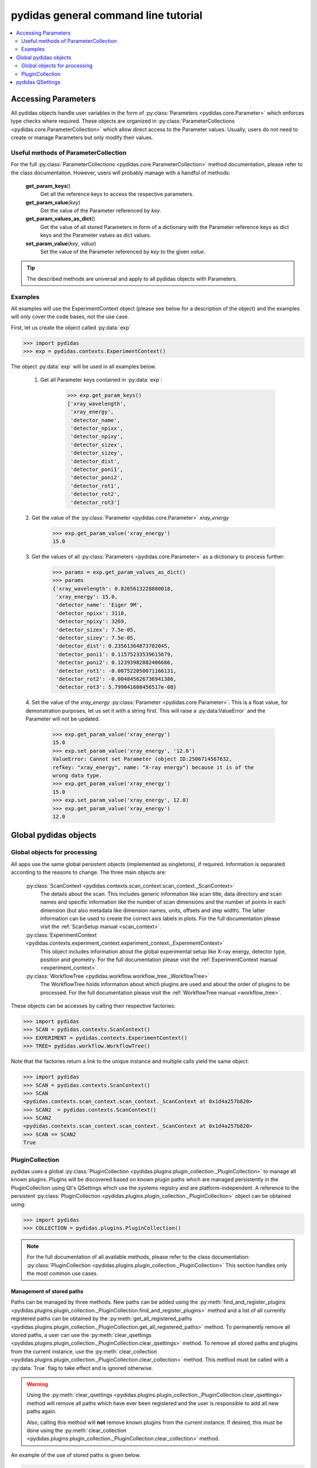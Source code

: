 .. |plugin_collection| replace:: DirectorySpyApp

pydidas general command line tutorial
=====================================

.. contents::
    :depth: 2
    :local:
    :backlinks: none

.. _accessing_parameters:

Accessing Parameters
--------------------

All pydidas objects handle user variables in the form of 
:py:class:`Parameters <pydidas.core.Parameter>` which enforces type checks where
required. These objects are organized in 
:py:class:`ParameterCollections <pydidas.core.ParameterCollection>` which allow
direct access to the Parameter values. Usually, users do not need to create or 
manage Parameters but only modify their values.

Useful methods of ParameterCollection
^^^^^^^^^^^^^^^^^^^^^^^^^^^^^^^^^^^^^

For the full :py:class:`ParameterCollections <pydidas.core.ParameterCollection>`
method documentation, please refer to the class documentation. However, users 
will probably manage with a handful of methods:

    **get_param_keys**\ ()
        Get all the reference keys to access the respective parameters.
    **get_param_value**\ (*key*)
        Get the value of the Parameter referenced by *key*.
    **get_param_values_as_dict**\ ()
        Get the value of all stored Parameters in form of a dictionary with the 
        Parameter reference keys as dict keys and the Parameter values as dict 
        values.
    **set_param_value**\ (*key*, *value*)
        Set the value of the Parameter referenced by *key* to the given *value*.

.. tip:: 
    The described methods are universal and apply to all pydidas objects with 
    Parameters.

Examples
^^^^^^^^

All examples will use the ExperimentContext object (please see below for a 
description of the object) and the examples will only cover the code bases, not 
the use case. 

First, let us create the object called :py:data:`exp`

.. code-block::

    >>> import pydidas
    >>> exp = pydidas.contexts.ExperimentContext()

The object :py:data:`exp` will be used in all examples below.

    1. Get all Parameter keys contained in :py:data:`exp`:

        .. code-block::

            >>> exp.get_param_keys()
            ['xray_wavelength',
             'xray_energy',
             'detector_name',
             'detector_npixx',
             'detector_npixy',
             'detector_sizex',
             'detector_sizey',
             'detector_dist',
             'detector_poni1',
             'detector_poni2',
             'detector_rot1',
             'detector_rot2',
             'detector_rot3']

    2. Get the value of the :py:class:`Parameter <pydidas.core.Parameter>` 
    *xray_energy* 

        .. code-block::
        
            >>> exp.get_param_value('xray_energy')
            15.0
            
    3. Get the values of all :py:class:`Parameters <pydidas.core.Parameter>` as 
    a dictionary to process further:

        .. code-block::
        
            >>> params = exp.get_param_values_as_dict()
            >>> params
            {'xray_wavelength': 0.8265613228880018,
             'xray_energy': 15.0,
             'detector_name': 'Eiger 9M',
             'detector_npixx': 3110,
             'detector_npixy': 3269,
             'detector_sizex': 7.5e-05,
             'detector_sizey': 7.5e-05,
             'detector_dist': 0.23561364873702045,
             'detector_poni1': 0.11575233539615679,
             'detector_poni2': 0.12393982882406686,
             'detector_rot1': -0.007522050071166131,
             'detector_rot2': -0.004845626736941386,
             'detector_rot3': 5.799041608456517e-08}
            
    4. Set the value of the *xray_energy* 
    :py:class:`Parameter <pydidas.core.Parameter>`. This is a float value, 
    for demonstration purposes, let us set it with a string first. This will 
    raise a :py:data:ValueError` and the Parameter will not be updated.

        .. code-block::

            >>> exp.get_param_value('xray_energy')
            15.0        
            >>> exp.set_param_value('xray_energy', '12.0')
            ValueError: Cannot set Parameter (object ID:2506714567632, 
            refkey: "xray_energy", name: "X-ray energy") because it is of the 
            wrong data type.
            >>> exp.get_param_value('xray_energy')
            15.0        
            >>> exp.set_param_value('xray_energy', 12.0)
            >>> exp.get_param_value('xray_energy')
            12.0        


Global pydidas objects
----------------------

Global objects for processing
^^^^^^^^^^^^^^^^^^^^^^^^^^^^^

All apps use the same global persistent objects (implemented as singletons), if
required. Information is separated according to the reasons to change. The three
main objects are:

    :py:class:`ScanContext <pydidas.contexts.scan_context.scan_context._ScanContext>`
        The details about the scan. This includes generic information like scan
        title, data directory and scan names and specific information like the
        number of scan dimensions and the number of points in each dimension 
        (but also metadata like dimension names, units, offsets and step width). 
        The latter information can be used to create the correct axis labels in 
        plots. For the full documentation please visit the 
        :ref:`ScanSetup manual <scan_context>`.
    :py:class:`ExperimentContext <pydidas.contexts.experiment_context.experiment_context._ExperimentContext>`
        This object includes information about the global experimental setup 
        like X-ray energy, detector type, position and geometry. For the full 
        documentation please visit the 
        :ref:`ExperimentContext manual <experiment_context>`.
    :py:class:`WorkflowTree <pydidas.workflow.workflow_tree._WorkflowTree>`
        The WorkflowTree holds information about which plugins are used and 
        about the order of plugins to be processed. For the full documentation 
        please visit the :ref:`WorkflowTree manual <workflow_tree>`.

These objects can be accesses by calling their respective factories:

.. code-block::

    >>> import pydidas
    >>> SCAN = pydidas.contexts.ScanContext()
    >>> EXPERIMENT = pydidas.contexts.ExperimentContext()
    >>> TREE= pydidas.workflow.WorkflowTree()

Note that the factories return a link to the unique instance and multiple calls 
yield the same object:

.. code-block::

    >>> import pydidas
    >>> SCAN = pydidas.contexts.ScanContext()
    >>> SCAN
    <pydidas.contexts.scan_context.scan_context._ScanContext at 0x1d4a257b820>
    >>> SCAN2  = pydidas.contexts.ScanContext()
    >>> SCAN2
    <pydidas.contexts.scan_context.scan_context._ScanContext at 0x1d4a257b820>
    >>> SCAN == SCAN2
    True
    
.. _global_plugincollection:

PluginCollection
^^^^^^^^^^^^^^^^

pydidas uses a global 
:py:class:`PluginCollection <pydidas.plugins.plugin_collection._PluginCollection>` 
to manage all known plugins. Plugins will be discovered based on known plugin 
paths which are managed persistently in the PluginCollection using Qt's 
QSettings which use the systems registry and are platform-independent. A 
reference to the persistent :py:class:`PluginCollection 
<pydidas.plugins.plugin_collection._PluginCollection>` object can be obtained 
using:

.. code-block::

    >>> import pydidas
    >>> COLLECTION = pydidas.plugins.PluginCollection()

.. note::
    For the full documentation of all available methods, please refer to the 
    class documentation:
    :py:class:`PluginCollection <pydidas.plugins.plugin_collection._PluginCollection>` 
    This section handles only the most common use cases.

Management of stored paths
""""""""""""""""""""""""""

Paths can be managed by three methods. New paths can be added using the 
:py:meth:`find_and_register_plugins 
<pydidas.plugins.plugin_collection._PluginCollection.find_and_register_plugins>` 
method and a list of all currently registered paths can be obtained by the 
:py:meth:`get_all_registered_paths 
<pydidas.plugins.plugin_collection._PluginCollection.get_all_registered_paths>` 
method. To permanently remove all stored paths, a user can use the 
:py:meth:`clear_qsettings 
<pydidas.plugins.plugin_collection._PluginCollection.clear_qsettings>` 
method. To remove all stored paths and plugins from the current instance, use
the 
:py:meth:`clear_collection 
<pydidas.plugins.plugin_collection._PluginCollection.clear_collection>` method. 
This method must be called with a :py:data:`True` flag to take effect and is 
ignored otherwise.

.. Warning::
    Using the :py:meth:`clear_qsettings 
    <pydidas.plugins.plugin_collection._PluginCollection.clear_qsettings>` 
    method will remove all paths which have ever been registered and the user is 
    responsible to add all new paths again.
    
    Also, calling this method will **not** remove known plugins from the current
    instance. If desired, this must be done using the :py:meth:`clear_collection 
    <pydidas.plugins.plugin_collection._PluginCollection.clear_collection>` 
    method.

An example of the use of stored paths is given below.

.. code-block::

    >>> import pydidas
    >>> COLLECTION = pydidas.plugins.PluginCollection()
    >>> COLLECTION.get_all_registered_paths()
    ['/home/someuser/path/to/plugins']
    >>> COLLECTION.find_and_register_plugins('/home/someuser/another/path', 
    ...                                      'home/someuser/yet/another/path')
    >>> COLLECTION.get_all_registered_paths()
    ['/home/someuser/path/to/plugins', '/home/someuser/another/path',
     '/home/someuser/yet/another/path']
    
    # Now, if we exit and restart python, all paths will be included in the 
    # new instance:
    >>> exit()
    $ python
    >>> import pydidas
    >>> COLLECTION = pydidas.plugins.PluginCollection()
    >>> COLLECTION.get_all_registered_paths()
    ['/home/someuser/path/to/plugins', '/home/someuser/another/path',
     '/home/someuser/yet/another/path']
    
    # If we use the ``clear_qsettings`` method, the paths will still exist
    # in the current instance, but will be gone once we restart the kernel:
    >>> COLLECTION.clear_qsettings()
    >>> COLLECTION.get_all_registered_paths()
    ['/home/someuser/path/to/plugins', '/home/someuser/another/path',
     '/home/someuser/yet/another/path']
    >>> exit()
    $ python
    >>> import pydidas
    >>> COLLECTION = pydidas.plugins.PluginCollection()
    >>> COLLECTION.get_all_registered_paths()
    []
    >>> COLLECTION.find_and_register_plugins('/home/someuser/path/to/plugins', 
    ...                                      '/home/someuser/another/path', 
    ...                                      '/home/someuser/yet/another/path')
    >>> COLLECTION.get_all_registered_paths()
    ['/home/someuser/path/to/plugins', '/home/someuser/another/path',
     '/home/someuser/yet/another/path']
    
    # Using the ``clear_collection`` method without the confirmation flag 
    # will be ignored:
    >>> COLLECTION.clear_collection()
    'The confirmation flag was not given. The PluginCollection has not been reset.'
    >>> COLLECTION.get_all_registered_paths()
    ['/home/someuser/path/to/plugins', '/home/someuser/another/path',
     '/home/someuser/yet/another/path']
    >>> COLLECTION.clear_collection(True)
    >>> COLLECTION.get_all_registered_paths()
    []

    # Starting a new instance will restore the paths because the qsettings have
    # not been reset:
    >>> exit()
    $ python
    >>> import pydidas
    >>> COLLECTION = pydidas.plugins.PluginCollection()
    >>> COLLECTION.get_all_registered_paths()
    ['/home/someuser/path/to/plugins', '/home/someuser/another/path',
     '/home/someuser/yet/another/path']
    

Plugin references
"""""""""""""""""

Internally, plugins are referenced by their class name and there can only be one
plugin registered with the same class name. This behaviour is deliberate to 
allow overwriting generic plugins with modified private versions. By default, 
plugin references are overridden with a new class if such a class is 
encountered. In addition to the class name, each plugin has a 
:py:data:`plugin_name` attribute which allows to set a more readable reference 
name for the Plugin.

.. tip::
    The loading of Plugins occurs in the order of the stored paths. Therefore,
    a path further down in the list will take precedence over an earlier path. 
    The loading of Plugins can be controlled by organizing the sequence 
    of paths.

.. warning::
    Trying to register a second class with a different class name but the same
    plugin name will fail and raise an exception. Both the class name and the 
    plugin name must be unique and a plugin can only replace a plugin with both
    matching class and plugin names or with a similar class name and a different
    plugin name.

Finding and getting a plugin
""""""""""""""""""""""""""""

Plugins can either be found by their class name using the 
:py:meth:`get_plugin_by_name 
<pydidas.plugins.plugin_collection._PluginCollection.get_plugin_by_name>` 
method or by their plugin name using the 
:py:meth:`get_plugin_by_plugin_name 
<pydidas.plugins.plugin_collection._PluginCollection.get_plugin_by_plugin_name>` 
method. A list of all available plugin class names can be obtained with the 
:py:meth:`get_all_plugin_names 
<pydidas.plugins.plugin_collection._PluginCollection.get_all_plugin_names>` 
method.

.. code-block::
    
    >>> import pydidas
    >>> COLLECTION = pydidas.plugins.PluginCollection()
    >>> COLLECTION.get_all_plugin_names()
    ['Hdf5fileSeriesLoader',
     'FrameLoader',
     'MaskImage',
     'PyFAI2dIntegration',
     'PyFAIazimuthalIntegration',
     'PyFAIradialIntegration',
     'pyFAIintegrationBase',
     'BasePlugin',
     'InputPlugin',
     'OutputPlugin',
     'ProcPlugin']
     
    # Get the plugin class from the collection:
    >>> _plugin = COLLECTION.get_plugin_by_name('PyFAI2dIntegration')
    >>> _plugin
    proc_plugins.pyfai_2d_integration.PyFAI2dIntegration
    
    # Create a new instance:
    >>> _integrate2d = _plugin()
    >>> _integrate2d
    <proc_plugins.pyfai_2d_integration.PyFAI2dIntegration at 0x2132e91a670>
    
    # Get an azimuthal integration plugin by its plugin name and create a 
    # new instance directly (note the additional "()" at the end)
    >>> _azi_int = COLLECTION.get_plugin_by_plugin_name('pyFAI azimuthal Integration')()
    >>> _azi_int
    <proc_plugins.pyfai_azimuthal_integration.PyFAIazimuthalIntegration at 0x2132e9b6ee0>
    
Once the plugins have been created, their Parameters can be modified as 
described in the `Accessing Parameters`_ section. The organization of plugins 
into a WorkflowTree are covered in the section :ref:`WorkflowTree manual 
<workflow_tree>`.

.. _pydidas_qsettings:

pydidas QSettings
-----------------

pydidas uses Qt's QSettings to store persistent information in the system's
registry. The :py:class:`pydidas.core.PydidasQsettings` class can be used to
display and modify global parameters.
The most useful methods for general users are 
:py:meth:`show_all_stored_q_settings 
<pydidas.core.PydidasQsettings.show_all_stored_q_settings>` 
to print the names and values of all stored settings and 
:py:meth:`set_value <pydidas.core.PydidasQsettings.set_value>` to modify a key.

.. code-block::

    >>> import pydidas
    >>> config = pydidas.core.PydidasQsettings()
    >>> config.show_all_stored_q_settings()
    global/mp_n_workers: 4
    global/plot_update_time: 1
    global/shared_buffer_max_n: 20
    global/shared_buffer_size: 100
    >>> config.set_value('global/shared_buffer_size', 50)
    >>> config.show_all_stored_q_settings()
    global/mp_n_workers: 4
    global/plot_update_time: 1
    global/shared_buffer_max_n: 20
    global/shared_buffer_size: 50
    
Note that the full list of global keys is longer and only a subset is presented
here for demonstration purposes.

.. note::

    The Qsettings are persistent (for a specific pydidas version) on the system 
    for every individual user account, i.e. any changes you make will persist 
    if you start a new pydidas instance or process. Likewise, any changes made
    as a different user will not be applied to your settings.
